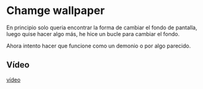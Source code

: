 * Chamge wallpaper
En principio solo queria encontrar la forma de cambiar el fondo de pantalla, luego quise hacer algo más, he hice un bucle para cambiar el fondo.

Ahora intento hacer que funcione como un demonio o por algo parecido.

** Vídeo
[[https://youtu.be/5FV19mFfaOs][vídeo]]
